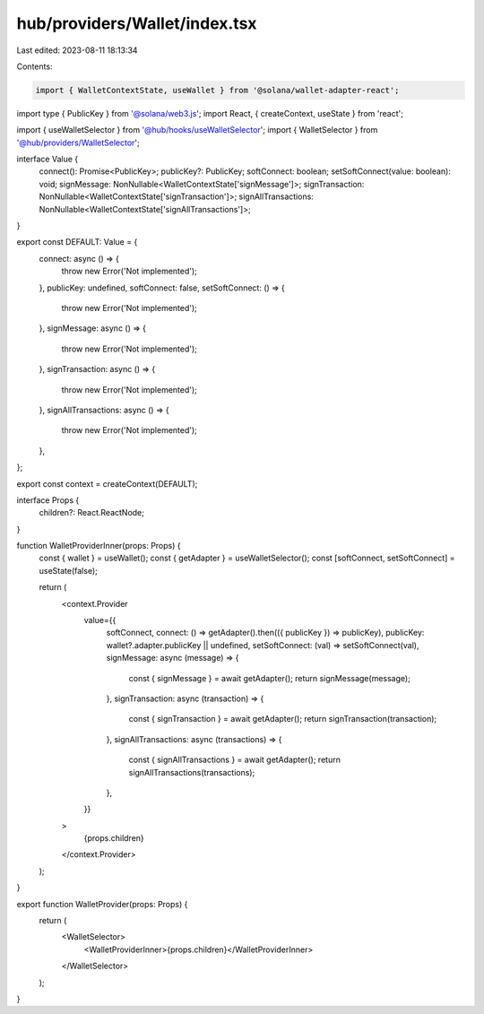 hub/providers/Wallet/index.tsx
==============================

Last edited: 2023-08-11 18:13:34

Contents:

.. code-block:: tsx

    import { WalletContextState, useWallet } from '@solana/wallet-adapter-react';
import type { PublicKey } from '@solana/web3.js';
import React, { createContext, useState } from 'react';

import { useWalletSelector } from '@hub/hooks/useWalletSelector';
import { WalletSelector } from '@hub/providers/WalletSelector';

interface Value {
  connect(): Promise<PublicKey>;
  publicKey?: PublicKey;
  softConnect: boolean;
  setSoftConnect(value: boolean): void;
  signMessage: NonNullable<WalletContextState['signMessage']>;
  signTransaction: NonNullable<WalletContextState['signTransaction']>;
  signAllTransactions: NonNullable<WalletContextState['signAllTransactions']>;
}

export const DEFAULT: Value = {
  connect: async () => {
    throw new Error('Not implemented');
  },
  publicKey: undefined,
  softConnect: false,
  setSoftConnect: () => {
    throw new Error('Not implemented');
  },
  signMessage: async () => {
    throw new Error('Not implemented');
  },
  signTransaction: async () => {
    throw new Error('Not implemented');
  },
  signAllTransactions: async () => {
    throw new Error('Not implemented');
  },
};

export const context = createContext(DEFAULT);

interface Props {
  children?: React.ReactNode;
}

function WalletProviderInner(props: Props) {
  const { wallet } = useWallet();
  const { getAdapter } = useWalletSelector();
  const [softConnect, setSoftConnect] = useState(false);

  return (
    <context.Provider
      value={{
        softConnect,
        connect: () => getAdapter().then(({ publicKey }) => publicKey),
        publicKey: wallet?.adapter.publicKey || undefined,
        setSoftConnect: (val) => setSoftConnect(val),
        signMessage: async (message) => {
          const { signMessage } = await getAdapter();
          return signMessage(message);
        },
        signTransaction: async (transaction) => {
          const { signTransaction } = await getAdapter();
          return signTransaction(transaction);
        },
        signAllTransactions: async (transactions) => {
          const { signAllTransactions } = await getAdapter();
          return signAllTransactions(transactions);
        },
      }}
    >
      {props.children}
    </context.Provider>
  );
}

export function WalletProvider(props: Props) {
  return (
    <WalletSelector>
      <WalletProviderInner>{props.children}</WalletProviderInner>
    </WalletSelector>
  );
}


